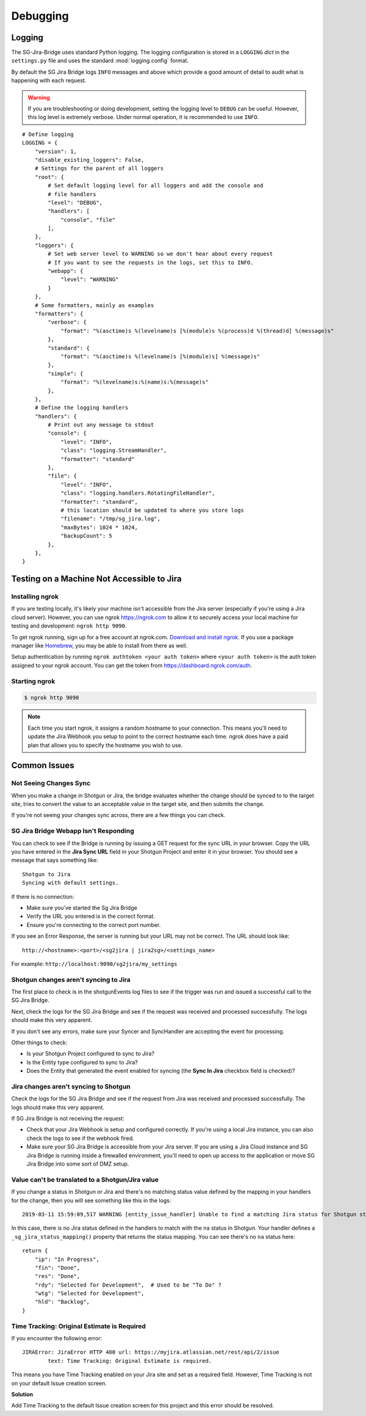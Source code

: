 Debugging
*********

Logging
=======
The SG-Jira-Bridge uses standard Python logging. The logging configuration is
stored in a ``LOGGING`` *dict* in the ``settings.py`` file and uses the 
standard :mod:`logging.config` format.

By default the SG Jira Bridge logs ``INFO`` messages and above which provide
a good amount of detail to audit what is happening with each request. 

.. warning::

    If you are troubleshooting or doing development, setting the logging level
    to ``DEBUG`` can be useful. However, this log level is extremely verbose.
    Under normal operation, it is recommended to use ``INFO``.

::

    # Define logging
    LOGGING = {
        "version": 1,
        "disable_existing_loggers": False,
        # Settings for the parent of all loggers
        "root": {
            # Set default logging level for all loggers and add the console and
            # file handlers
            "level": "DEBUG",
            "handlers": [
                "console", "file"
            ],
        },
        "loggers": {
            # Set web server level to WARNING so we don't hear about every request
            # If you want to see the requests in the logs, set this to INFO.
            "webapp": {
                "level": "WARNING"
            }
        },
        # Some formatters, mainly as examples
        "formatters": {
            "verbose": {
                "format": "%(asctime)s %(levelname)s [%(module)s %(process)d %(thread)d] %(message)s"
            },
            "standard": {
                "format": "%(asctime)s %(levelname)s [%(module)s] %(message)s"
            },
            "simple": {
                "format": "%(levelname)s:%(name)s:%(message)s"
            },
        },
        # Define the logging handlers
        "handlers": {
            # Print out any message to stdout
            "console": {
                "level": "INFO",
                "class": "logging.StreamHandler",
                "formatter": "standard"
            },
            "file": {
                "level": "INFO",
                "class": "logging.handlers.RotatingFileHandler",
                "formatter": "standard",
                # this location should be updated to where you store logs
                "filename": "/tmp/sg_jira.log",
                "maxBytes": 1024 * 1024,
                "backupCount": 5
            },
        },
    }


Testing on a Machine Not Accessible to Jira
===========================================

Installing ngrok
----------------
If you are testing locally, it's likely your machine isn't accessible from the
Jira server (especially if you're using a Jira cloud server). However, you can
use ngrok https://ngrok.com to allow it to securely access your local machine 
for testing and development: ``ngrok http 9090``.

To get ngrok running, sign up for a free account at ngrok.com. `Download and
install ngrok <https://ngrok.com/download>`_. If you use a package manager like
`Homebrew <https://brew.sh/>`_, you may be able to install from there as well.

Setup authentication by running ``ngrok authtoken <your auth token>`` where 
``<your auth token>`` is the auth token assigned to your ngrok account. You can
get the token from https://dashboard.ngrok.com/auth.

Starting ngrok
--------------
.. code-block:: bash

    $ ngrok http 9090

.. note::
    Each time you start ngrok, it assigns a random hostname to your connection. 
    This means you'll need to update the Jira Webhook you setup to point to the
    correct hostname each time. ngrok does have a paid plan that allows
    you to specify the hostname you wish to use.


Common Issues
=============
Not Seeing Changes Sync
-----------------------
When you make a change in Shotgun or Jira, the bridge evaluates whether the
change should be synced to to the target site, tries to convert the value to an
acceptable value in the target site, and then submits the change.

If you're not seeing your changes sync across, there are a few things you can
check.

SG Jira Bridge Webapp Isn't Responding
--------------------------------------
You can check to see if the Bridge is running by issuing a GET request for the
sync URL in your browser. Copy the URL you have entered in the
**Jira Sync URL** field in your Shotgun Project and enter it in your browser.
You should see a message that says something like::

    Shotgun to Jira
    Syncing with default settings.

If there is no connection:

- Make sure you've started the Sg Jira Bridge 
- Verify the URL you entered is in the correct format.
- Ensure you're connecting to the correct port number.

If you see an Error Response, the server is running but your URL may not be
correct. The URL should look like::

    http://<hostname>:<port>/<sg2jira | jira2sg>/<settings_name>

For example: ``http://localhost:9090/sg2jira/my_settings``

Shotgun changes aren't syncing to Jira
--------------------------------------
The first place to check is in the shotgunEvents log files to see if the
trigger was run and issued a successful call to the SG Jira Bridge.

Next, check the logs for the SG Jira Bridge and see if the request was
received and processed successfully. The logs should make this very apparent.

If you don't see any errors, make sure your Syncer and SyncHandler are
accepting the event for processing.

Other things to check:

- Is your Shotgun Project configured to sync to Jira?
- Is the Entity type configured to sync to Jira?
- Does the Entity that generated the event enabled for syncing (the **Sync In
  Jira** checkbox field is checked)?

Jira changes aren't syncing to Shotgun
--------------------------------------
Check the logs for the SG Jira Bridge and see if the request from Jira was
received and processed successfully. The logs should make this very apparent.

If SG Jira Bridge is not receiving the request:

- Check that your Jira Webhook is setup and configured correctly. If you're
  using a local Jira instance, you can also check the logs to see if the
  webhook fired.
- Make sure your SG Jira Bridge is accessible from your Jira server. If you
  are using a Jira Cloud instance and SG Jira Bridge is running inside a
  firewalled environment, you'll need to open up access to the application
  or move SG Jira Bridge into some sort of DMZ setup.


Value can't be translated to a Shotgun/Jira value
-------------------------------------------------
If you change a status in Shotgun or Jira and there's no matching status value
defined by the mapping in your handlers for the change, then you will see
something like this in the logs::

    2019-03-11 15:59:09,517 WARNING [entity_issue_handler] Unable to find a matching Jira status for Shotgun status 'na'

In this case, there is no Jira status defined in the handlers to match with
the ``na`` status in Shotgun. Your handler defines a
``_sg_jira_status_mapping()`` property that returns the status mapping.
You can see there's no ``na`` status here::

    return {
        "ip": "In Progress",
        "fin": "Done",
        "res": "Done",
        "rdy": "Selected for Development",  # Used to be "To Do" ?
        "wtg": "Selected for Development",
        "hld": "Backlog",
    }


Time Tracking: Original Estimate is Required
--------------------------------------------
If you encounter the following error::

    JIRAError: JiraError HTTP 400 url: https://myjira.atlassian.net/rest/api/2/issue
	    text: Time Tracking: Original Estimate is required.

This means you have Time Tracking enabled on your Jira site and set as a
required field. However, Time Tracking is not on your default Issue creation
screen. 

**Solution**

Add Time Tracking to the default Issue creation screen for this project and
this error should be resolved.
